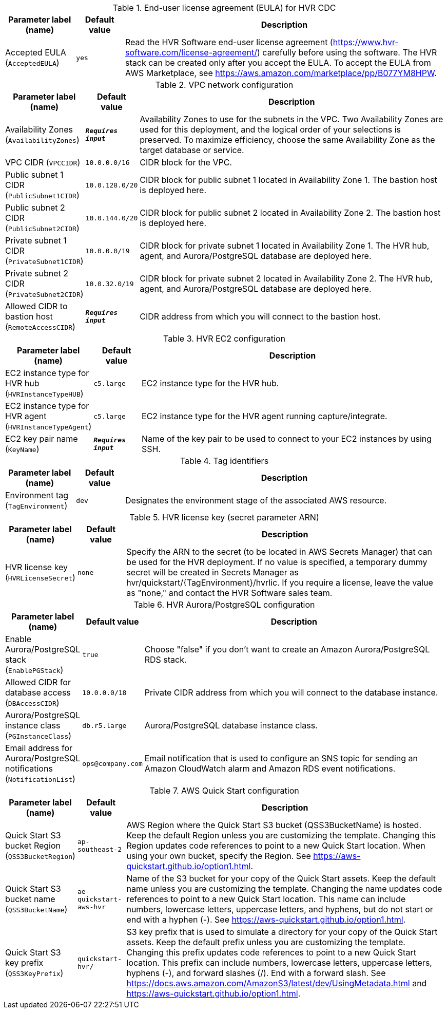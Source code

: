 
.End-user license agreement (EULA) for HVR CDC
[width="100%",cols="16%,11%,73%",options="header",]
|===
|Parameter label (name) |Default value|Description|Accepted EULA
(`AcceptedEULA`)|`yes`|Read the HVR Software end-user license agreement (https://www.hvr-software.com/license-agreement/) carefully before using the software. The HVR stack can be created only after you accept the EULA. To accept the EULA from AWS Marketplace, see https://aws.amazon.com/marketplace/pp/B077YM8HPW.
|===
.VPC network configuration
[width="100%",cols="16%,11%,73%",options="header",]
|===
|Parameter label (name) |Default value|Description|Availability Zones
(`AvailabilityZones`)|`**__Requires input__**`|Availability Zones to use for the subnets in the VPC. Two Availability Zones are used for this deployment, and the logical order of your selections is preserved. To maximize efficiency, choose the same Availability Zone as the target database or service.|VPC CIDR
(`VPCCIDR`)|`10.0.0.0/16`|CIDR block for the VPC.|Public subnet 1 CIDR
(`PublicSubnet1CIDR`)|`10.0.128.0/20`|CIDR block for public subnet 1 located in Availability Zone 1. The bastion host is deployed here.|Public subnet 2 CIDR
(`PublicSubnet2CIDR`)|`10.0.144.0/20`|CIDR block for public subnet 2 located in Availability Zone 2. The bastion host is deployed here.|Private subnet 1 CIDR
(`PrivateSubnet1CIDR`)|`10.0.0.0/19`|CIDR block for private subnet 1 located in Availability Zone 1. The HVR hub, agent, and Aurora/PostgreSQL database are deployed here.|Private subnet 2 CIDR
(`PrivateSubnet2CIDR`)|`10.0.32.0/19`|CIDR block for private subnet 2 located in Availability Zone 2. The HVR hub, agent, and Aurora/PostgreSQL database are deployed here.|Allowed CIDR to bastion host
(`RemoteAccessCIDR`)|`**__Requires input__**`|CIDR address from which you will connect to the bastion host.
|===
.HVR EC2 configuration
[width="100%",cols="16%,11%,73%",options="header",]
|===
|Parameter label (name) |Default value|Description|EC2 instance type for HVR hub
(`HVRInstanceTypeHUB`)|`c5.large`|EC2 instance type for the HVR hub.|EC2 instance type for HVR agent
(`HVRInstanceTypeAgent`)|`c5.large`|EC2 instance type for the HVR agent running capture/integrate.|EC2 key pair name
(`KeyName`)|`**__Requires input__**`|Name of the key pair to be used to connect to your EC2 instances by using SSH.
|===
.Tag identifiers
[width="100%",cols="16%,11%,73%",options="header",]
|===
|Parameter label (name) |Default value|Description|Environment tag
(`TagEnvironment`)|`dev`|Designates the environment stage of the associated AWS resource.
|===
.HVR license key (secret parameter ARN)
[width="100%",cols="16%,11%,73%",options="header",]
|===
|Parameter label (name) |Default value|Description|HVR license key
(`HVRLicenseSecret`)|`none`|Specify the ARN to the secret (to be located in AWS Secrets Manager) that can be used for the HVR deployment.
If no value is specified, a temporary dummy secret will be created in Secrets Manager as hvr/quickstart/{TagEnvironment}/hvrlic.
If you require a license, leave the value as "none," and contact the HVR Software sales team.

|===
.HVR Aurora/PostgreSQL configuration
[width="100%",cols="16%,11%,73%",options="header",]
|===
|Parameter label (name) |Default value|Description|Enable Aurora/PostgreSQL stack
(`EnablePGStack`)|`true`|Choose "false" if you don't want to create an Amazon Aurora/PostgreSQL RDS stack.|Allowed CIDR for database access
(`DBAccessCIDR`)|`10.0.0.0/18`|Private CIDR address from which you will connect to the database instance.|Aurora/PostgreSQL instance class
(`PGInstanceClass`)|`db.r5.large`|Aurora/PostgreSQL database instance class.|Email address for Aurora/PostgreSQL notifications
(`NotificationList`)|`ops@company.com`|Email notification that is used to configure an SNS topic for sending an Amazon CloudWatch alarm and Amazon RDS event notifications.
|===
.AWS Quick Start configuration
[width="100%",cols="16%,11%,73%",options="header",]
|===
|Parameter label (name) |Default value|Description|Quick Start S3 bucket Region
(`QSS3BucketRegion`)|`ap-southeast-2`|AWS Region where the Quick Start S3 bucket (QSS3BucketName) is hosted. Keep the default Region unless you are customizing the template. Changing this Region updates code references to point to a new Quick Start location. When using your own bucket, specify the Region. See https://aws-quickstart.github.io/option1.html.|Quick Start S3 bucket name
(`QSS3BucketName`)|`ae-quickstart-aws-hvr`|Name of the S3 bucket for your copy of the Quick Start assets. Keep the default name unless you are customizing the template. Changing the name updates code references to point to a new Quick Start location. This name can include numbers, lowercase letters, uppercase letters, and hyphens, but do not start or end with a hyphen (-). See https://aws-quickstart.github.io/option1.html.|Quick Start S3 key prefix
(`QSS3KeyPrefix`)|`quickstart-hvr/`|S3 key prefix that is used to simulate a directory for your copy of the Quick Start assets. Keep the default prefix unless you are customizing the template. Changing this prefix updates code references to point to a new Quick Start location. This prefix can include numbers, lowercase letters, uppercase letters, hyphens (-), and forward slashes (/). End with a forward slash. See https://docs.aws.amazon.com/AmazonS3/latest/dev/UsingMetadata.html and https://aws-quickstart.github.io/option1.html.
|===